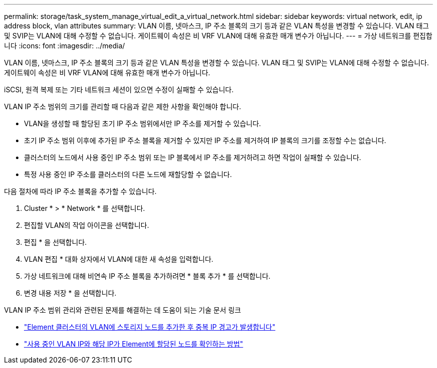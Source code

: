 ---
permalink: storage/task_system_manage_virtual_edit_a_virtual_network.html 
sidebar: sidebar 
keywords: virtual network, edit, ip address block, vlan attributes 
summary: VLAN 이름, 넷마스크, IP 주소 블록의 크기 등과 같은 VLAN 특성을 변경할 수 있습니다. VLAN 태그 및 SVIP는 VLAN에 대해 수정할 수 없습니다. 게이트웨이 속성은 비 VRF VLAN에 대해 유효한 매개 변수가 아닙니다. 
---
= 가상 네트워크를 편집합니다
:icons: font
:imagesdir: ../media/


[role="lead"]
VLAN 이름, 넷마스크, IP 주소 블록의 크기 등과 같은 VLAN 특성을 변경할 수 있습니다. VLAN 태그 및 SVIP는 VLAN에 대해 수정할 수 없습니다. 게이트웨이 속성은 비 VRF VLAN에 대해 유효한 매개 변수가 아닙니다.

iSCSI, 원격 복제 또는 기타 네트워크 세션이 있으면 수정이 실패할 수 있습니다.

VLAN IP 주소 범위의 크기를 관리할 때 다음과 같은 제한 사항을 확인해야 합니다.

* VLAN을 생성할 때 할당된 초기 IP 주소 범위에서만 IP 주소를 제거할 수 있습니다.
* 초기 IP 주소 범위 이후에 추가된 IP 주소 블록을 제거할 수 있지만 IP 주소를 제거하여 IP 블록의 크기를 조정할 수는 없습니다.
* 클러스터의 노드에서 사용 중인 IP 주소 범위 또는 IP 블록에서 IP 주소를 제거하려고 하면 작업이 실패할 수 있습니다.
* 특정 사용 중인 IP 주소를 클러스터의 다른 노드에 재할당할 수 없습니다.


다음 절차에 따라 IP 주소 블록을 추가할 수 있습니다.

. Cluster * > * Network * 를 선택합니다.
. 편집할 VLAN의 작업 아이콘을 선택합니다.
. 편집 * 을 선택합니다.
. VLAN 편집 * 대화 상자에서 VLAN에 대한 새 속성을 입력합니다.
. 가상 네트워크에 대해 비연속 IP 주소 블록을 추가하려면 * 블록 추가 * 를 선택합니다.
. 변경 내용 저장 * 을 선택합니다.


VLAN IP 주소 범위 관리와 관련된 문제를 해결하는 데 도움이 되는 기술 문서 링크

* https://kb.netapp.com/Advice_and_Troubleshooting/Data_Storage_Software/Element_Software/Duplicate_IP_warning_after_adding_a_storage_node_in_VLAN_on_Element_cluster["Element 클러스터의 VLAN에 스토리지 노드를 추가한 후 중복 IP 경고가 발생합니다"]
* link:++https://kb.netapp.com/Advice_and_Troubleshooting/Hybrid_Cloud_Infrastructure/NetApp_HCI/How_to_determine_which_VLAN_IP's_are_in_use_and_which_nodes_those_IP's_are_assigned_to_in_Element++["사용 중인 VLAN IP와 해당 IP가 Element에 할당된 노드를 확인하는 방법"]

